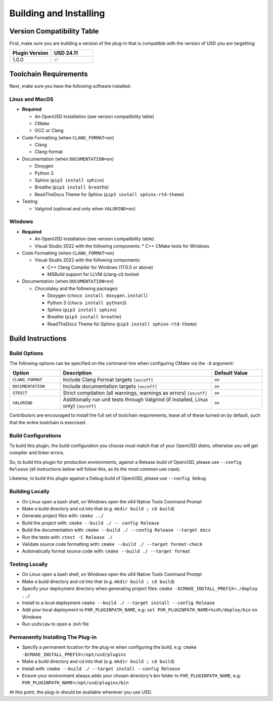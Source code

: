Building and Installing
=======================

Version Compatibility Table
---------------------------

First, make sure you are building a version of the plug-in that is compatible with
the version of USD you are targetting:

.. list-table::
   :widths: 25 25
   :header-rows: 1

   * - Plugin Version
     - USD 24.11
   * - 1.0.0
     - ✅


Toolchain Requirements
----------------------

Next, make sure you have the following software installed:

Linux and MacOS
^^^^^^^^^^^^^^^

* **Required**

  * An OpenUSD Installation (see version compatibility table)
  * CMake
  * GCC or Clang

* Code Formatting (when ``CLANG_FORMAT=on``)

  * Clang
  * Clang-format

* Documentation (when ``DOCUMENTATION=on``)

  * Doxygen
  * Python 3
  * Sphinx (``pip3 install sphinx``)
  * Breathe (``pip3 install breathe``)
  * ReadTheDocs Theme for Sphinx (``pip3 install sphinx-rtd-theme``)

* Testing

  * Valgrind (optional and only when ``VALGRIND=on``)


Windows
^^^^^^^

* **Required**

  * An OpenUSD Installation (see version compatibility table)
  * Visual Studio 2022 with the following components:
    * C++ CMake tools for Windows

* Code Formatting (when ``CLANG_FORMAT=on``)

  * Visual Studio 2022 with the following components:

    * C++ Clang Compiler for Windows (17.0.0 or above)
    * MSBuild support for LLVM (clang-cl) toolset

* Documentation (when ``DOCUMENTATION=on``)

  * Chocolatey and the following packages:

    * Doxygen (``choco install doxygen.install``)
    * Python 3 (``choco install python3``)
    * Sphinx (``pip3 install sphinx``)
    * Breathe (``pip3 install breathe``)
    * ReadTheDocs Theme for Sphinx (``pip3 install sphinx-rtd-theme``)


Build Instructions
------------------

Build Options
^^^^^^^^^^^^^

The following options can be specified on the command-line when configuring CMake via the ``-D`` argument:

.. list-table::
   :widths: 20 60 20
   :header-rows: 1

   * - Option
     - Description
     - Default Value
   * - ``CLANG_FORMAT``
     - Include Clang Format targets ``[on/off]``
     - ``on``
   * - ``DOCUMENTATION``
     - Include documentation targets ``[on/off]``
     - ``on``
   * - ``STRICT``
     - Strict compilation (all warnings, warnings as errors) ``[on/off]``
     - ``on``
   * - ``VALGRIND``
     - Additionally run unit tests through Valgrind (if installed, Linux only) ``[on/off]``
     - ``on``

Contributors are encouraged to install the full set of toolchain requirements, leave all of these turned on by default, such that the entire toolchain is exercised.


Build Configurations
^^^^^^^^^^^^^^^^^^^^

To build this plugin, the build configuration you choose must match that of your OpenUSD distro,
otherwise you will get compiler and linker errors.

So, to build this plugin for production environments, against a Release build of OpenUSD, please
use ``--config Release`` (all instructions below will follow this, as its the most common use case).

Likewise, to build this plugin against a Debug build of OpenUSD, please use ``--config Debug``.

Building Locally
^^^^^^^^^^^^^^^^

* On Linux open a bash shell, on Windows open the x64 Native Tools Command Prompt
* Make a build directory and cd into that (e.g. ``mkdir build ; cd build``)
* Generate project files with: ``cmake ../``
* Build the project with: ``cmake --build ./ -- config Release``
* Build the documentation with: ``cmake --build ./ --config Release --target docs``
* Run the tests with: ``ctest -C Release ./``
* Validate source code formatting with: ``cmake --build ./ --target format-check``
* Automatically format source code with: ``cmake --build ./ --target format``

Testing Locally
^^^^^^^^^^^^^^^

* On Linux open a bash shell, on Windows open the x64 Native Tools Command Prompt
* Make a build directory and cd into that (e.g. ``mkdir build ; cd build``)
* Specify your deployment directory when generating project files: ``cmake -DCMAKE_INSTALL_PREFIX=./deploy ../``
* Install to a local deployment ``cmake --build ./ --target install --config Release``
* Add your local deployment to ``PXR_PLUGINPATH_NAME``, e.g: ``set PXR_PLUGINPATH_NAME=%cd%/deploy/bin`` on Windows 
* Run ``usdview`` to open a .bvh file

Permanently Installing The Plug-in
^^^^^^^^^^^^^^^^^^^^^^^^^^^^^^^^^^

* Specify a permanent location for the plug-in when configuring the build, e.g: ``cmake -DCMAKE_INSTALL_PREFIX=/opt/usd/plugins``
* Make a build directory and cd into that (e.g. ``mkdir build ; cd build``)
* Install with: ``cmake --build ./ --target install --config Release``
* Ensure your environment always adds your chosen directory's bin folder to ``PXR_PLUGINPATH_NAME``, e.g: ``PXR_PLUGINPATH_NAME=/opt/usd/plugins/bin``


At this point, the plug-in should be available whenever you use USD.
